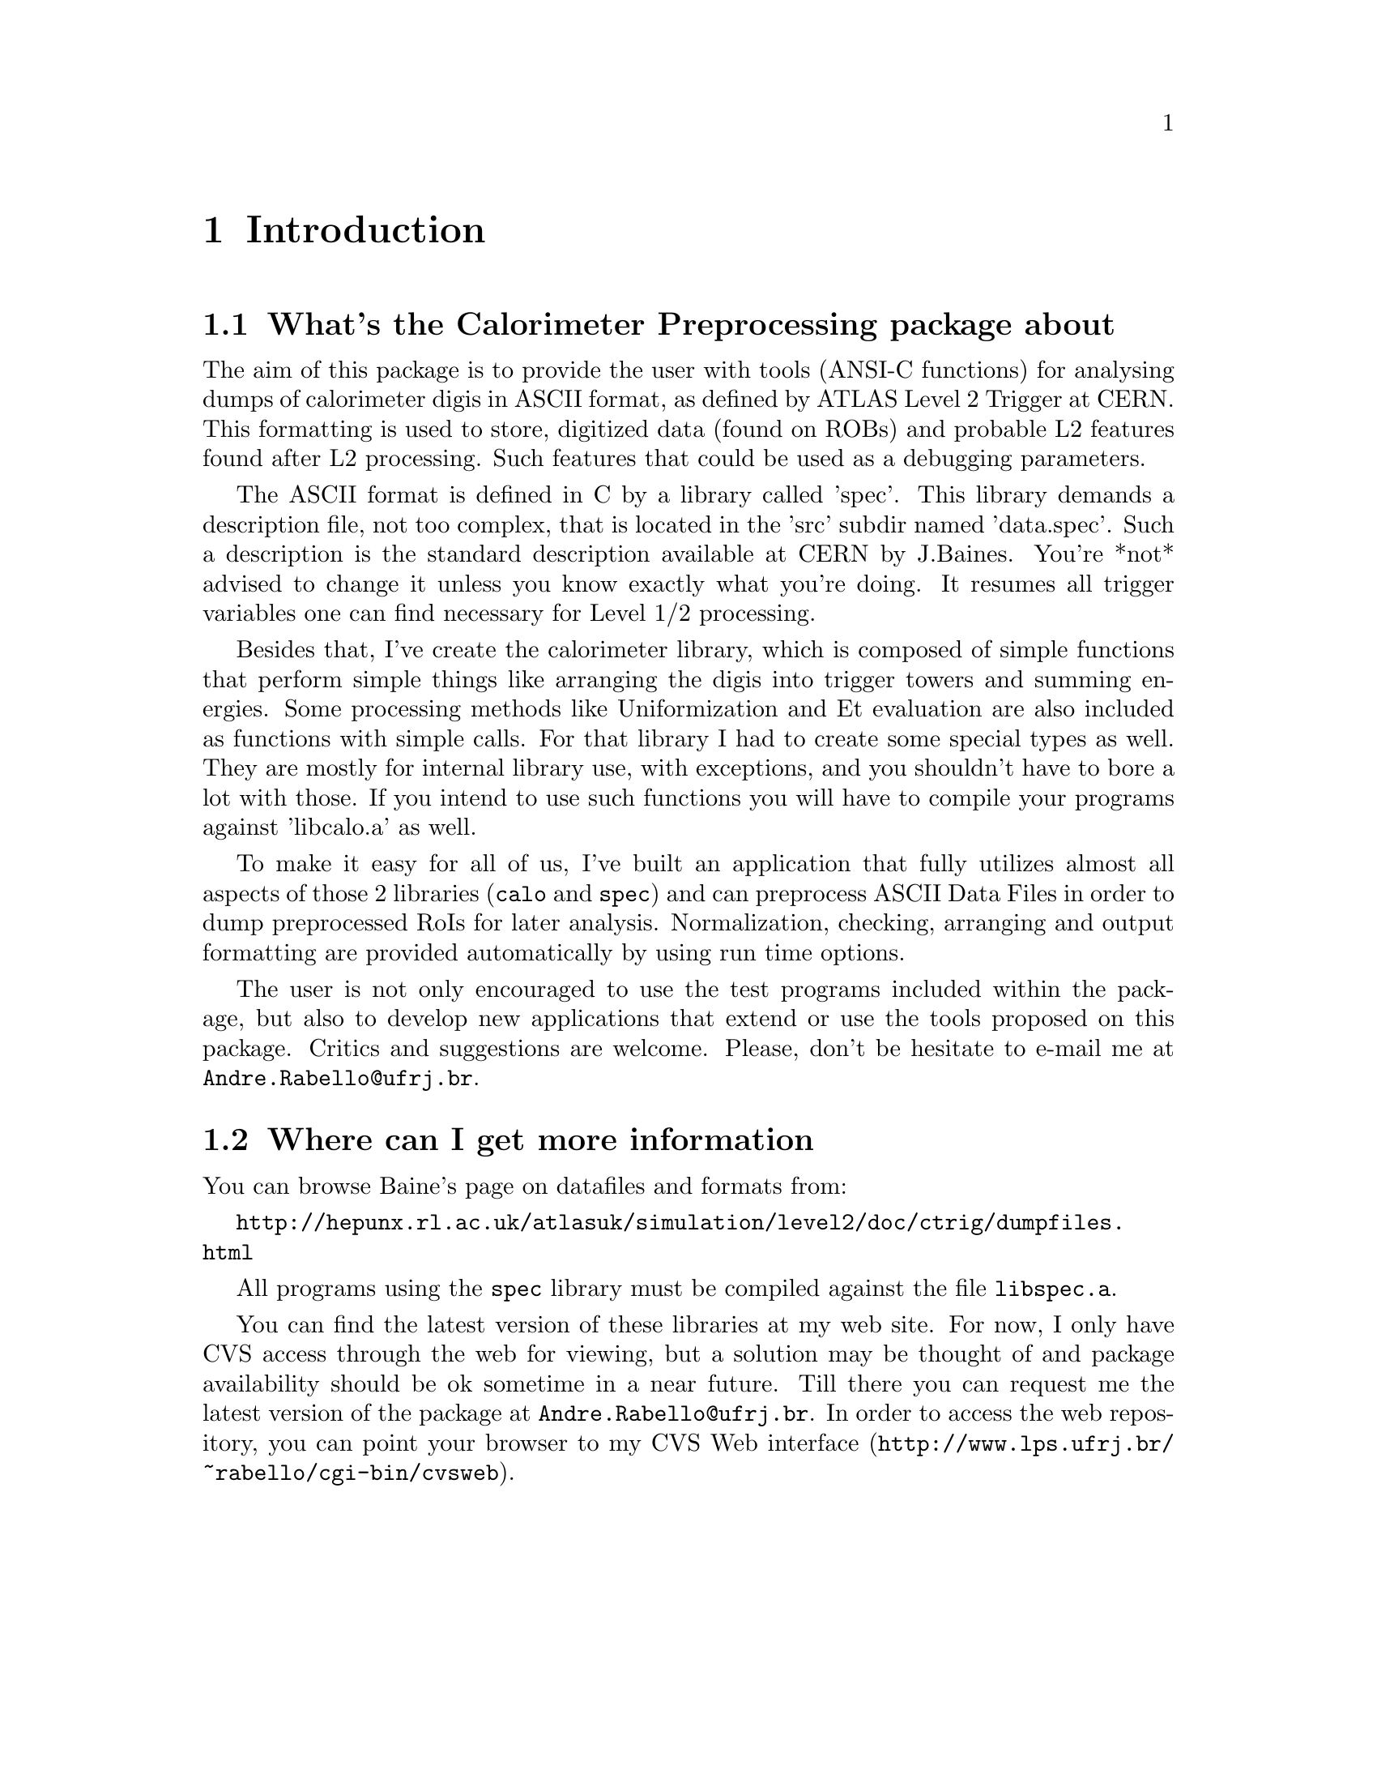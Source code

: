 @node Introduction
@chapter Introduction

@c $Id: intro.texinfo,v 1.2 2000/11/07 16:30:23 rabello Exp $

@ifnottex
This node gives an introduction over the package capabilities.

@menu

* What about this::     The former library introduction
* More information:: Where to get specialized information

@end menu

@end ifnottex

@node What about this
@section What's the Calorimeter Preprocessing package about

The aim of this package is to provide the user with tools (ANSI-C
functions) for analysing dumps of calorimeter digis in ASCII format, as
defined by ATLAS Level 2 Trigger at CERN. This formatting is used to
store, digitized data (found on ROBs) and probable L2 features found
after L2 processing. Such features that could be used as a debugging
parameters.

The ASCII format is defined in C by a library called 'spec'. This
library demands a description file, not too complex, that is located in
the 'src' subdir named 'data.spec'. Such a description is the standard
description available at CERN by J.Baines. You're *not* advised to
change it unless you know exactly what you're doing. It resumes all
trigger variables one can find necessary for Level 1/2 processing.

Besides that, I've create the calorimeter library, which is composed of
simple functions that perform simple things like arranging the digis
into trigger towers and summing energies. Some processing methods like
Uniformization and Et evaluation are also included as functions with
simple calls. For that library I had to create some special types as
well. They are mostly for internal library use, with exceptions, and you
shouldn't have to bore a lot with those.  If you intend to use such
functions you will have to compile your programs against 'libcalo.a' as
well.

To make it easy for all of us, I've built an application that fully
utilizes almost all aspects of those 2 libraries (@code{calo} and
@code{spec}) and can preprocess ASCII Data Files in order to dump
preprocessed RoIs for later analysis. Normalization, checking, arranging
and output formatting are provided automatically by using run time
options.

The user is not only encouraged to use the test programs included within
the package, but also to develop new applications that extend or use the
tools proposed on this package. Critics and suggestions are
welcome. Please, don't be hesitate to e-mail me at
@email{Andre.Rabello@@ufrj.br}.

@node More information
@section Where can I get more information

You can browse Baine's page on datafiles and formats from:

@uref{http://hepunx.rl.ac.uk/atlasuk/simulation/level2/doc/ctrig/dumpfiles.html}

All programs using the @code{spec} library must be compiled against the file
@code{libspec.a}.

You can find the latest version of these libraries at my web site. For
now, I only have CVS access through the web for viewing, but a solution
may be thought of and package availability should be ok sometime in a
near future. Till there you can request me the latest version of the
package at @email{Andre.Rabello@@ufrj.br}. In order to access the
web repository, you can point your browser to
@uref{http://www.lps.ufrj.br/~rabello/cgi-bin/cvsweb, my CVS Web
interface}.




